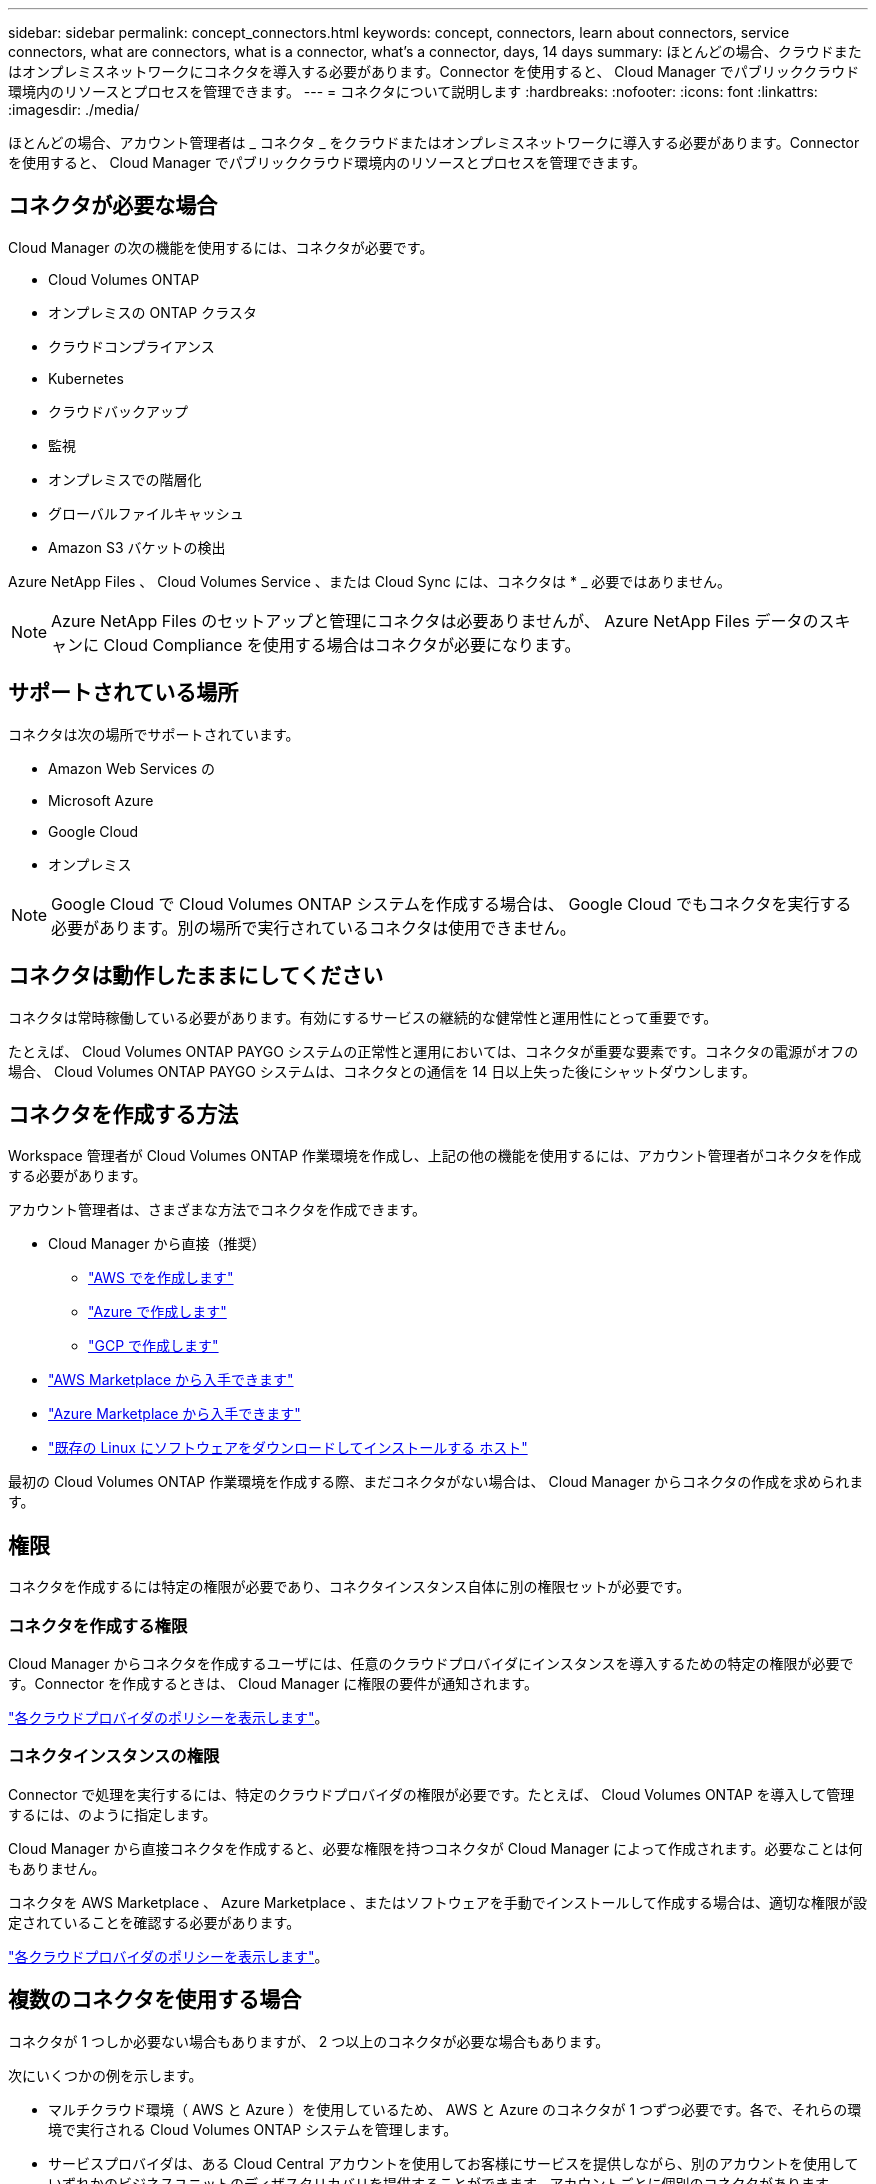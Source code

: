 ---
sidebar: sidebar 
permalink: concept_connectors.html 
keywords: concept, connectors, learn about connectors, service connectors, what are connectors, what is a connector, what's a connector, days, 14 days 
summary: ほとんどの場合、クラウドまたはオンプレミスネットワークにコネクタを導入する必要があります。Connector を使用すると、 Cloud Manager でパブリッククラウド環境内のリソースとプロセスを管理できます。 
---
= コネクタについて説明します
:hardbreaks:
:nofooter: 
:icons: font
:linkattrs: 
:imagesdir: ./media/


[role="lead"]
ほとんどの場合、アカウント管理者は _ コネクタ _ をクラウドまたはオンプレミスネットワークに導入する必要があります。Connector を使用すると、 Cloud Manager でパブリッククラウド環境内のリソースとプロセスを管理できます。



== コネクタが必要な場合

Cloud Manager の次の機能を使用するには、コネクタが必要です。

* Cloud Volumes ONTAP
* オンプレミスの ONTAP クラスタ
* クラウドコンプライアンス
* Kubernetes
* クラウドバックアップ
* 監視
* オンプレミスでの階層化
* グローバルファイルキャッシュ
* Amazon S3 バケットの検出


Azure NetApp Files 、 Cloud Volumes Service 、または Cloud Sync には、コネクタは * _ 必要ではありません。


NOTE: Azure NetApp Files のセットアップと管理にコネクタは必要ありませんが、 Azure NetApp Files データのスキャンに Cloud Compliance を使用する場合はコネクタが必要になります。



== サポートされている場所

コネクタは次の場所でサポートされています。

* Amazon Web Services の
* Microsoft Azure
* Google Cloud
* オンプレミス



NOTE: Google Cloud で Cloud Volumes ONTAP システムを作成する場合は、 Google Cloud でもコネクタを実行する必要があります。別の場所で実行されているコネクタは使用できません。



== コネクタは動作したままにしてください

コネクタは常時稼働している必要があります。有効にするサービスの継続的な健常性と運用性にとって重要です。

たとえば、 Cloud Volumes ONTAP PAYGO システムの正常性と運用においては、コネクタが重要な要素です。コネクタの電源がオフの場合、 Cloud Volumes ONTAP PAYGO システムは、コネクタとの通信を 14 日以上失った後にシャットダウンします。



== コネクタを作成する方法

Workspace 管理者が Cloud Volumes ONTAP 作業環境を作成し、上記の他の機能を使用するには、アカウント管理者がコネクタを作成する必要があります。

アカウント管理者は、さまざまな方法でコネクタを作成できます。

* Cloud Manager から直接（推奨）
+
** link:task_creating_connectors_aws.html["AWS でを作成します"]
** link:task_creating_connectors_azure.html["Azure で作成します"]
** link:task_creating_connectors_gcp.html["GCP で作成します"]


* link:task_launching_aws_mktp.html["AWS Marketplace から入手できます"]
* link:task_launching_azure_mktp.html["Azure Marketplace から入手できます"]
* link:task_installing_linux.html["既存の Linux にソフトウェアをダウンロードしてインストールする ホスト"]


最初の Cloud Volumes ONTAP 作業環境を作成する際、まだコネクタがない場合は、 Cloud Manager からコネクタの作成を求められます。



== 権限

コネクタを作成するには特定の権限が必要であり、コネクタインスタンス自体に別の権限セットが必要です。



=== コネクタを作成する権限

Cloud Manager からコネクタを作成するユーザには、任意のクラウドプロバイダにインスタンスを導入するための特定の権限が必要です。Connector を作成するときは、 Cloud Manager に権限の要件が通知されます。

https://mysupport.netapp.com/site/info/cloud-manager-policies["各クラウドプロバイダのポリシーを表示します"^]。



=== コネクタインスタンスの権限

Connector で処理を実行するには、特定のクラウドプロバイダの権限が必要です。たとえば、 Cloud Volumes ONTAP を導入して管理するには、のように指定します。

Cloud Manager から直接コネクタを作成すると、必要な権限を持つコネクタが Cloud Manager によって作成されます。必要なことは何もありません。

コネクタを AWS Marketplace 、 Azure Marketplace 、またはソフトウェアを手動でインストールして作成する場合は、適切な権限が設定されていることを確認する必要があります。

https://mysupport.netapp.com/site/info/cloud-manager-policies["各クラウドプロバイダのポリシーを表示します"^]。



== 複数のコネクタを使用する場合

コネクタが 1 つしか必要ない場合もありますが、 2 つ以上のコネクタが必要な場合もあります。

次にいくつかの例を示します。

* マルチクラウド環境（ AWS と Azure ）を使用しているため、 AWS と Azure のコネクタが 1 つずつ必要です。各で、それらの環境で実行される Cloud Volumes ONTAP システムを管理します。
* サービスプロバイダは、ある Cloud Central アカウントを使用してお客様にサービスを提供しながら、別のアカウントを使用していずれかのビジネスユニットのディザスタリカバリを提供することができます。アカウントごとに個別のコネクタがあります。




== コネクタを切り替えるタイミング

最初のコネクタを作成すると、新しく作成する作業環境ごとに、そのコネクタが Cloud Manager によって自動的に使用されます。コネクタを追加で作成したら、コネクタを切り替えることで各コネクタに固有の作業環境を確認する必要があります。

link:task_managing_connectors.html#switch-between-connectors["コネクタを切り替える方法について説明します"]。



== ローカルユーザインターフェイス

ではほぼすべてのタスクを実行する必要がありますが https://cloudmanager.netapp.com["SaaS ユーザインターフェイス"^]では、ローカルユーザーインターフェースは引き続きコネクターで使用できます。このインターフェイスは、コネクタ自体から実行する必要があるいくつかのタスクに必要です。

* link:task_configuring_proxy.html["プロキシサーバを設定しています"]
* パッチをインストールしています （通常はネットアップの担当者と協力してパッチをインストールします）
* AutoSupport メッセージをダウンロードしています （通常は問題が発生したときにネットアップの担当者が指示）


link:task_managing_connectors.html#accessing-the-local-ui["ローカル UI へのアクセス方法について説明します"]。



== コネクタのアップグレード

Connector は、ソフトウェアが最新バージョンである限り、自動的にソフトウェアを更新します link:reference_networking_cloud_manager.html["アウトバウンドインターネットアクセス"] をクリックしてソフトウェアアップデートを入手します。
